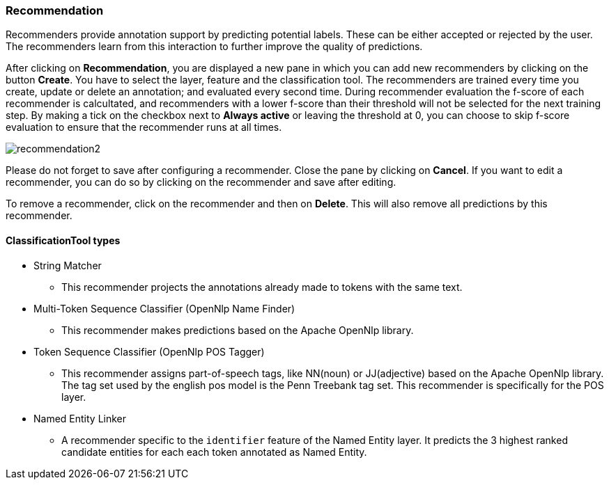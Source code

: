 [[sect_projects_recommendation]]
=== Recommendation
Recommenders provide annotation support by predicting potential labels.
These can be either accepted or rejected by the user.
The recommenders learn from this interaction to further improve the quality of predictions.

After clicking on *Recommendation*, you are displayed a new pane in which you can add new recommenders
by clicking on the button *Create*. You have to select the layer, feature and the classification tool.
The recommenders are trained every time you create, update or delete an annotation;
and evaluated every second time. During recommender evaluation the f-score of each recommender is calcultated,
and recommenders with a lower f-score than their threshold will not be selected for the next training step.
By making a tick on the checkbox next to *Always active* or leaving the threshold at 0,
you can choose to skip f-score evaluation to ensure that the recommender runs at all times.

image::recommendation2.png[align="center"]

Please do not forget to save after configuring a recommender. Close the pane by clicking on *Cancel*.
If you want to edit a recommender, you can do so by clicking on the recommender and save after editing.

To remove a recommender, click on the recommender and then on *Delete*. This will also remove all predictions by this recommender.

==== ClassificationTool types

* String Matcher
- This recommender projects the annotations already made to tokens with the same text.

* Multi-Token Sequence Classifier (OpenNlp Name Finder)
- This recommender makes predictions based on the Apache OpenNlp library.

* Token Sequence Classifier (OpenNlp POS Tagger)
- This recommender assigns part-of-speech tags, like NN(noun) or JJ(adjective) based on the Apache OpenNlp library.
The tag set used by the english pos model is the Penn Treebank tag set.
This recommender is specifically for the POS layer.

* Named Entity Linker
- A recommender specific to the `identifier` feature of the Named Entity layer.
It predicts the 3 highest ranked candidate entities for each each token annotated as Named Entity.